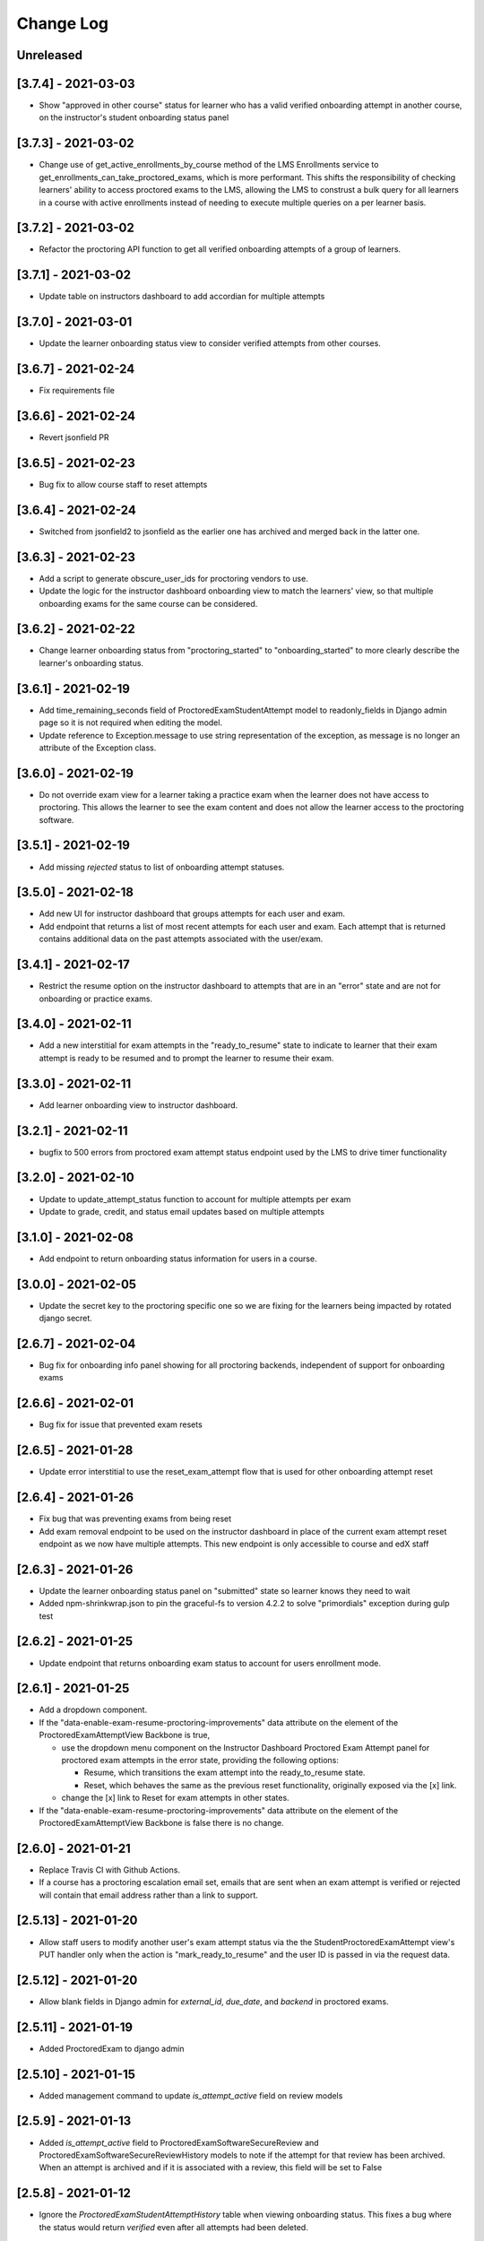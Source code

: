 Change Log
----------

..
   All enhancements and patches to edx-proctoring will be documented
   in this file.  It adheres to the structure of https://keepachangelog.com/ ,
   but in reStructuredText instead of Markdown (for ease of incorporation into
   Sphinx documentation and the PyPI description).

   This project adheres to Semantic Versioning (https://semver.org/).

.. There should always be an "Unreleased" section for changes pending release.

Unreleased
~~~~~~~~~~

[3.7.4] - 2021-03-03
~~~~~~~~~~~~~~~~~~~~
* Show "approved in other course" status for learner who has a valid verified onboarding attempt in another course,
  on the instructor's student onboarding status panel

[3.7.3] - 2021-03-02
~~~~~~~~~~~~~~~~~~~~
* Change use of get_active_enrollments_by_course method of the LMS Enrollments service to
  get_enrollments_can_take_proctored_exams, which is more performant. This shifts the responsibility
  of checking learners' ability to access proctored exams to the LMS, allowing the LMS to construst a
  bulk query for all learners in a course with active enrollments instead of needing to execute multiple
  queries on a per learner basis.

[3.7.2] - 2021-03-02
~~~~~~~~~~~~~~~~~~~~
* Refactor the proctoring API function to get all verified onboarding attempts of a group of learners.

[3.7.1] - 2021-03-02
~~~~~~~~~~~~~~~~~~~~
* Update table on instructors dashboard to add accordian for multiple attempts

[3.7.0] - 2021-03-01
~~~~~~~~~~~~~~~~~~~~
* Update the learner onboarding status view to consider verified attempts from other courses.

[3.6.7] - 2021-02-24
~~~~~~~~~~~~~~~~~~~~
* Fix requirements file

[3.6.6] - 2021-02-24
~~~~~~~~~~~~~~~~~~~~
* Revert jsonfield PR

[3.6.5] - 2021-02-23
~~~~~~~~~~~~~~~~~~~~
* Bug fix to allow course staff to reset attempts

[3.6.4] - 2021-02-24
~~~~~~~~~~~~~~~~~~~~
* Switched from jsonfield2 to jsonfield as the earlier one has archived and merged back in the latter one.

[3.6.3] - 2021-02-23
~~~~~~~~~~~~~~~~~~~~
* Add a script to generate obscure_user_ids for proctoring vendors to use.
* Update the logic for the instructor dashboard onboarding view to match the learners' view,
  so that multiple onboarding exams for the same course can be considered.

[3.6.2] - 2021-02-22
~~~~~~~~~~~~~~~~~~~~
* Change learner onboarding status from "proctoring_started" to "onboarding_started"
  to more clearly describe the learner's onboarding status.

[3.6.1] - 2021-02-19
~~~~~~~~~~~~~~~~~~~~
* Add time_remaining_seconds field of ProctoredExamStudentAttempt model to readonly_fields in
  Django admin page so it is not required when editing the model.
* Update reference to Exception.message to use string representation of the exception, as message
  is no longer an attribute of the Exception class.

[3.6.0] - 2021-02-19
~~~~~~~~~~~~~~~~~~~~
* Do not override exam view for a learner taking a practice exam when the learner does
  not have access to proctoring. This allows the learner to see the exam content and does
  not allow the learner access to the proctoring software.

[3.5.1] - 2021-02-19
~~~~~~~~~~~~~~~~~~~~
* Add missing `rejected` status to list of onboarding attempt statuses.

[3.5.0] - 2021-02-18
~~~~~~~~~~~~~~~~~~~~
* Add new UI for instructor dashboard that groups attempts for each user and exam.
* Add endpoint that returns a list of most recent attempts for each user and exam. Each
  attempt that is returned contains additional data on the past attempts
  associated with the user/exam.

[3.4.1] - 2021-02-17
~~~~~~~~~~~~~~~~~~~~
* Restrict the resume option on the instructor dashboard to attempts that are
  in an "error" state and are not for onboarding or practice exams.

[3.4.0] - 2021-02-11
~~~~~~~~~~~~~~~~~~~~
* Add a new interstitial for exam attempts in the "ready_to_resume" state to
  indicate to learner that their exam attempt is ready to be resumed and to
  prompt the learner to resume their exam.

[3.3.0] - 2021-02-11
~~~~~~~~~~~~~~~~~~~~
* Add learner onboarding view to instructor dashboard.

[3.2.1] - 2021-02-11
~~~~~~~~~~~~~~~~~~~~
* bugfix to 500 errors from proctored exam attempt status endpoint used by the LMS to drive timer functionality

[3.2.0] - 2021-02-10
~~~~~~~~~~~~~~~~~~~~
* Update to update_attempt_status function to account for multiple attempts per exam
* Update to grade, credit, and status email updates based on multiple attempts

[3.1.0] - 2021-02-08
~~~~~~~~~~~~~~~~~~~~
* Add endpoint to return onboarding status information for users in a course.

[3.0.0] - 2021-02-05
~~~~~~~~~~~~~~~~~~~~~
* Update the secret key to the proctoring specific one so we are fixing for the learners being impacted by rotated django secret.

[2.6.7] - 2021-02-04
~~~~~~~~~~~~~~~~~~~~~
* Bug fix for onboarding info panel showing for all proctoring backends, independent of support for onboarding exams

[2.6.6] - 2021-02-01
~~~~~~~~~~~~~~~~~~~~~
* Bug fix for issue that prevented exam resets

[2.6.5] - 2021-01-28
~~~~~~~~~~~~~~~~~~~~~
* Update error interstitial to use the reset_exam_attempt flow that is used for other
  onboarding attempt reset

[2.6.4] - 2021-01-26
~~~~~~~~~~~~~~~~~~~~~
* Fix bug that was preventing exams from being reset
* Add exam removal endpoint to be used on the instructor dashboard in place of the
  current exam attempt reset endpoint as we now have multiple attempts. This new
  endpoint is only accessible to course and edX staff

[2.6.3] - 2021-01-26
~~~~~~~~~~~~~~~~~~~~~
* Update the learner onboarding status panel on "submitted" state so learner knows they need to wait
* Added npm-shrinkwrap.json to pin the graceful-fs to version 4.2.2 to solve "primordials" exception during gulp test

[2.6.2] - 2021-01-25
~~~~~~~~~~~~~~~~~~~~~
* Update endpoint that returns onboarding exam status to account for
  users enrollment mode.

[2.6.1] - 2021-01-25
~~~~~~~~~~~~~~~~~~~~~
* Add a dropdown component.
* If the "data-enable-exam-resume-proctoring-improvements" data attribute on the element of the ProctoredExamAttemptView
  Backbone is true,

  * use the dropdown menu component on the Instructor Dashboard Proctored Exam Attempt panel for proctored exam attempts in the error state, providing the following options:

    * Resume, which transitions the exam attempt into the ready_to_resume state.
    * Reset, which behaves the same as the previous reset functionality, originally exposed via the [x] link.
  * change the [x] link to Reset for exam attempts in other states.

* If the "data-enable-exam-resume-proctoring-improvements" data attribute on the element of the ProctoredExamAttemptView Backbone is
  false there is no change.

[2.6.0] - 2021-01-21
~~~~~~~~~~~~~~~~~~~~~
* Replace Travis CI with Github Actions.
* If a course has a proctoring escalation email set, emails that are sent when an
  exam attempt is verified or rejected will contain that email address rather than a
  link to support.

[2.5.13] - 2021-01-20
~~~~~~~~~~~~~~~~~~~~~
* Allow staff users to modify another user's exam attempt status via the
  the StudentProctoredExamAttempt view's PUT handler only when the action is
  "mark_ready_to_resume" and the user ID is passed in via the request data.

[2.5.12] - 2021-01-20
~~~~~~~~~~~~~~~~~~~~~
* Allow blank fields in Django admin for `external_id`, `due_date`, and `backend`
  in proctored exams.

[2.5.11] - 2021-01-19
~~~~~~~~~~~~~~~~~~~~~
* Added ProctoredExam to django admin

[2.5.10] - 2021-01-15
~~~~~~~~~~~~~~~~~~~~~
* Added management command to update `is_attempt_active` field on review models

[2.5.9] - 2021-01-13
~~~~~~~~~~~~~~~~~~~~
* Added `is_attempt_active` field to ProctoredExamSoftwareSecureReview and
  ProctoredExamSoftwareSecureReviewHistory models to note if the attempt for
  that review has been archived. When an attempt is archived and if it is associated
  with a review, this field will be set to False

[2.5.8] - 2021-01-12
~~~~~~~~~~~~~~~~~~~~
* Ignore the `ProctoredExamStudentAttemptHistory` table when viewing onboarding status.
  This fixes a bug where the status would return `verified` even after all attempts had
  been deleted.

[2.5.7] - 2021-01-08
~~~~~~~~~~~~~~~~~~~~
* Allow the creation of multiple exam attempts for a single user in a single exam, as long
  as the most recent attempt is `ready_to_resume` or `resumed`. When an exam is resumed, the
  time remaining is saved to the new attempt and is used to calculate the expiration time.

[2.5.6] - 2021-01-06
~~~~~~~~~~~~~~~~~~~~
* Updated the StudentProctoredExamAttempt view's PUT handler to allow for a
  new action "mark_ready_to_resume", which transitions exam attempts in the "error" state
  to a "ready_to_resume" state.

[2.5.5] - 2020-01-05
~~~~~~~~~~~~~~~~~~~~~~~~~~~~~~~~~~~~~~~~~~~~~~~~
* Cover `Start System Check` button on the proctoring instruction page with the
  conditions software download link is provided by the proctoring provider,
  since some providers do not has that step in the onboarding process.
* Changed handler for exam ping to remove learner from the exam on 403 error.
* Added `time_remaining_seconds` field to the exam attempt model in order to
  allow the remaining time on an exam attempt to be saved after it enters an
  error state.
* Fix bug allowing learners access to onboarding setup after exam due date.

[2.5.4] - 2020-12-17
~~~~~~~~~~~~~~~~~~~~~~~~~~~~~~~~~~~~~~~~~~~~~~~~
* Minor template fix

[2.5.3] - 2020-12-10
~~~~~~~~~~~~~~~~~~~~~~~~~~~~~~~~~~~~~~~~~~~~~~~~
* Upgrade celery to 5.0.4

[2.5.2] - 2020-12-10
~~~~~~~~~~~~~~~~~~~~

* Fixed bug for proctoring info panel

[2.5.1] - 2020-12-10
~~~~~~~~~~~~~~~~~~~~

* Add endpoint to expose the learner's onboarding status

[2.5.0] - 2020-12-09
~~~~~~~~~~~~~~~~~~~~

* Changed behavior of practice exam reset to create a new exam attempt instead
  of rolling back state of the current attempt.
* Added new proctoring info panel to expose onboarding exam status to learners
* Added option to reset a failed or pending onboarding exam.

[2.4.9] - 2020-11-17
~~~~~~~~~~~~~~~~~~~~

* Fix unbound local variable issue in api.get_attempt_status_summary
* Added new action to student exam attempt PUT allowing users
  to reset a completed practice exam.

[2.4.8] - 2020-10-19
~~~~~~~~~~~~~~~~~~~~

* Created a separate error message for inactive users. Refined the
  existing error message to only show for network error or service disruption.


[2.4.7] - 2020-10-06
~~~~~~~~~~~~~~~~~~~~

* Removed the rpnowv4_flow waffle flag to cleanup code

For details of changes prior to this release, please see
the `GitHub commit history`_.

.. _GitHub commit history: https://github.com/edx/edx-proctoring/commits/master
